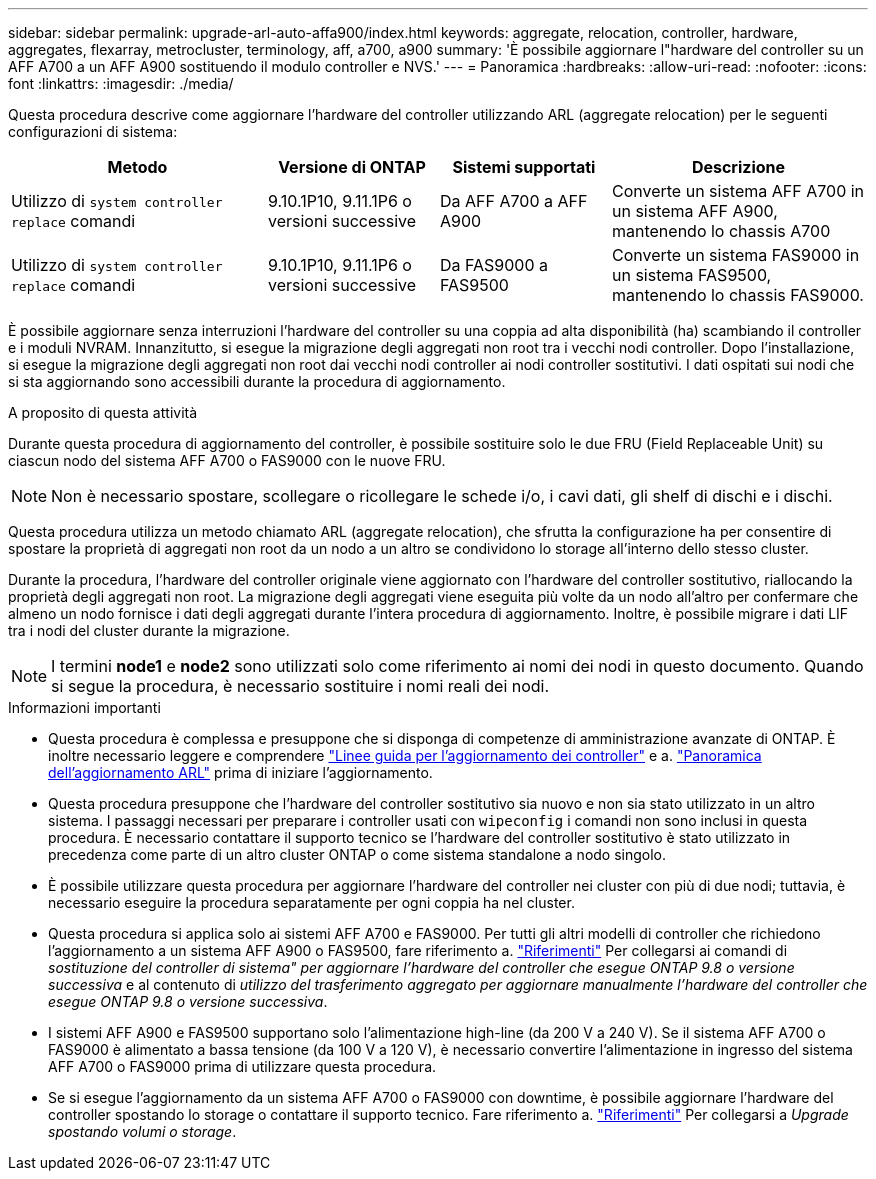 ---
sidebar: sidebar 
permalink: upgrade-arl-auto-affa900/index.html 
keywords: aggregate, relocation, controller, hardware, aggregates, flexarray, metrocluster, terminology, aff, a700, a900 
summary: 'È possibile aggiornare l"hardware del controller su un AFF A700 a un AFF A900 sostituendo il modulo controller e NVS.' 
---
= Panoramica
:hardbreaks:
:allow-uri-read: 
:nofooter: 
:icons: font
:linkattrs: 
:imagesdir: ./media/


[role="lead"]
Questa procedura descrive come aggiornare l'hardware del controller utilizzando ARL (aggregate relocation) per le seguenti configurazioni di sistema:

[cols="30,20,20,30"]
|===
| Metodo | Versione di ONTAP | Sistemi supportati | Descrizione 


| Utilizzo di `system controller replace` comandi | 9.10.1P10, 9.11.1P6 o versioni successive | Da AFF A700 a AFF A900 | Converte un sistema AFF A700 in un sistema AFF A900, mantenendo lo chassis A700 


| Utilizzo di `system controller replace` comandi | 9.10.1P10, 9.11.1P6 o versioni successive | Da FAS9000 a FAS9500 | Converte un sistema FAS9000 in un sistema FAS9500, mantenendo lo chassis FAS9000. 
|===
È possibile aggiornare senza interruzioni l'hardware del controller su una coppia ad alta disponibilità (ha) scambiando il controller e i moduli NVRAM. Innanzitutto, si esegue la migrazione degli aggregati non root tra i vecchi nodi controller. Dopo l'installazione, si esegue la migrazione degli aggregati non root dai vecchi nodi controller ai nodi controller sostitutivi. I dati ospitati sui nodi che si sta aggiornando sono accessibili durante la procedura di aggiornamento.

.A proposito di questa attività
Durante questa procedura di aggiornamento del controller, è possibile sostituire solo le due FRU (Field Replaceable Unit) su ciascun nodo del sistema AFF A700 o FAS9000 con le nuove FRU.


NOTE: Non è necessario spostare, scollegare o ricollegare le schede i/o, i cavi dati, gli shelf di dischi e i dischi.

Questa procedura utilizza un metodo chiamato ARL (aggregate relocation), che sfrutta la configurazione ha per consentire di spostare la proprietà di aggregati non root da un nodo a un altro se condividono lo storage all'interno dello stesso cluster.

Durante la procedura, l'hardware del controller originale viene aggiornato con l'hardware del controller sostitutivo, riallocando la proprietà degli aggregati non root. La migrazione degli aggregati viene eseguita più volte da un nodo all'altro per confermare che almeno un nodo fornisce i dati degli aggregati durante l'intera procedura di aggiornamento. Inoltre, è possibile migrare i dati LIF tra i nodi del cluster durante la migrazione.


NOTE: I termini *node1* e *node2* sono utilizzati solo come riferimento ai nomi dei nodi in questo documento. Quando si segue la procedura, è necessario sostituire i nomi reali dei nodi.

.Informazioni importanti
* Questa procedura è complessa e presuppone che si disponga di competenze di amministrazione avanzate di ONTAP. È inoltre necessario leggere e comprendere link:guidelines_for_upgrading_controllers_with_arl.html["Linee guida per l'aggiornamento dei controller"] e a. link:overview_of_the_arl_upgrade.html["Panoramica dell'aggiornamento ARL"] prima di iniziare l'aggiornamento.
* Questa procedura presuppone che l'hardware del controller sostitutivo sia nuovo e non sia stato utilizzato in un altro sistema. I passaggi necessari per preparare i controller usati con `wipeconfig` i comandi non sono inclusi in questa procedura. È necessario contattare il supporto tecnico se l'hardware del controller sostitutivo è stato utilizzato in precedenza come parte di un altro cluster ONTAP o come sistema standalone a nodo singolo.
* È possibile utilizzare questa procedura per aggiornare l'hardware del controller nei cluster con più di due nodi; tuttavia, è necessario eseguire la procedura separatamente per ogni coppia ha nel cluster.
* Questa procedura si applica solo ai sistemi AFF A700 e FAS9000. Per tutti gli altri modelli di controller che richiedono l'aggiornamento a un sistema AFF A900 o FAS9500, fare riferimento a. link:other_references.html["Riferimenti"] Per collegarsi ai comandi di _sostituzione del controller di sistema" per aggiornare l'hardware del controller che esegue ONTAP 9.8 o versione successiva_ e al contenuto di _utilizzo del trasferimento aggregato per aggiornare manualmente l'hardware del controller che esegue ONTAP 9.8 o versione successiva_.
* I sistemi AFF A900 e FAS9500 supportano solo l'alimentazione high-line (da 200 V a 240 V). Se il sistema AFF A700 o FAS9000 è alimentato a bassa tensione (da 100 V a 120 V), è necessario convertire l'alimentazione in ingresso del sistema AFF A700 o FAS9000 prima di utilizzare questa procedura.
* Se si esegue l'aggiornamento da un sistema AFF A700 o FAS9000 con downtime, è possibile aggiornare l'hardware del controller spostando lo storage o contattare il supporto tecnico. Fare riferimento a. link:other_references.html["Riferimenti"] Per collegarsi a _Upgrade spostando volumi o storage_.

